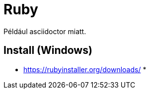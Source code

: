 
= Ruby

Például asciidoctor miatt.

== Install (Windows)

* https://rubyinstaller.org/downloads/
*
